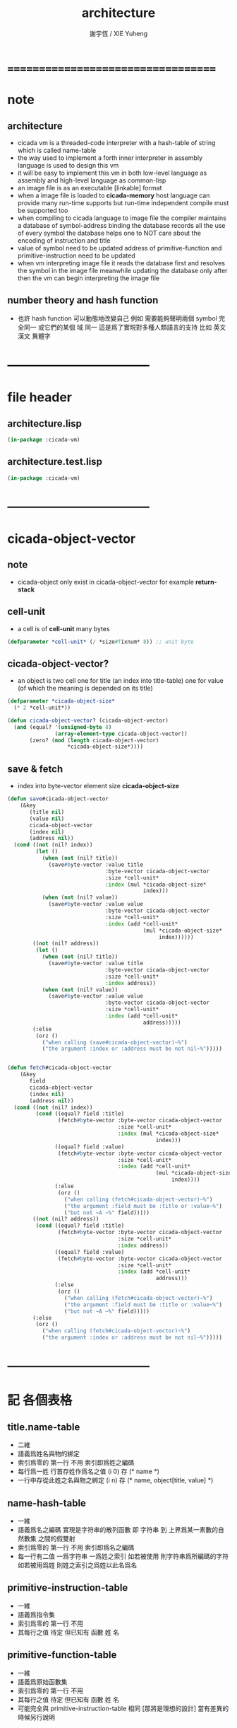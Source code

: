 #+TITLE:  architecture
#+AUTHOR: 謝宇恆 / XIE Yuheng
#+EMAIL:  xyheme@gmail.com

* ===================================
* note
** architecture
   * cicada vm is
     a threaded-code interpreter
     with a hash-table of string which is called name-table
   * the way used to implement
     a forth inner interpreter in assembly language
     is used to design this vm
   * it will be easy to implement this vm in both
     low-level language as assembly
     and high-level language as common-lisp
   * an image file is as an executable [linkable] format
   * when a image file is loaded to *cicada-memory*
     host language can provide many run-time supports
     but run-time independent compile must be supported too
   * when compiling to cicada language to image file
     the compiler maintains a database of symbol-address binding
     the database records all the use of every symbol
     the database helps one to
     NOT care about the encoding of instruction and title
   * value of symbol
     need to be updated
     address of primitive-function and primitive-instruction
     need to be updated
   * when vm interpreting image file
     it reads the database first
     and resolves the symbol in the image file
     meanwhile updating the database
     only after then
     the vm can begin interpreting the image file
** number theory and hash function
   * 也許 hash function 可以動態地改變自己
     例如
     需要能夠聲明兩個 symbol 完全同一
     或它們的某個 域 同一
     這是爲了實現對多種人類語言的支持
     比如 英文 漢文 異體字
* -----------------------------------
* file header
** architecture.lisp
   #+begin_src lisp :tangle architecture.lisp
   (in-package :cicada-vm)
   #+end_src
** architecture.test.lisp
   #+begin_src lisp :tangle architecture.test.lisp
   (in-package :cicada-vm)
   #+end_src
* -----------------------------------
* cicada-object-vector
** note
   * cicada-object only exist in cicada-object-vector
     for example *return-stack*
** cell-unit
   * a cell is of *cell-unit* many bytes
   #+begin_src lisp :tangle architecture.lisp
   (defparameter *cell-unit* (/ *size#fixnum* 8)) ;; unit byte
   #+end_src
** cicada-object-vector?
   * an object is two cell
     one for title (an index into title-table)
     one for value (of which the meaning is depended on its title)
   #+begin_src lisp :tangle architecture.lisp
   (defparameter *cicada-object-size*
     (* 2 *cell-unit*))

   (defun cicada-object-vector? (cicada-object-vector)
     (and (equal? '(unsigned-byte 8)
                  (array-element-type cicada-object-vector))
          (zero? (mod (length cicada-object-vector)
                      ,*cicada-object-size*))))
   #+end_src
** save & fetch
   * index
     into byte-vector
     element size *cicada-object-size*
   #+begin_src lisp :tangle architecture.lisp
   (defun save#cicada-object-vector
       (&key
          (title nil)
          (value nil)
          cicada-object-vector
          (index nil)
          (address nil))
     (cond ((not (nil? index))
            (let ()
              (when (not (nil? title))
                (save#byte-vector :value title
                                  :byte-vector cicada-object-vector
                                  :size *cell-unit*
                                  :index (mul *cicada-object-size*
                                              index)))
              (when (not (nil? value))
                (save#byte-vector :value value
                                  :byte-vector cicada-object-vector
                                  :size *cell-unit*
                                  :index (add *cell-unit*
                                              (mul *cicada-object-size*
                                                   index))))))
           ((not (nil? address))
            (let ()
              (when (not (nil? title))
                (save#byte-vector :value title
                                  :byte-vector cicada-object-vector
                                  :size *cell-unit*
                                  :index address))
              (when (not (nil? value))
                (save#byte-vector :value value
                                  :byte-vector cicada-object-vector
                                  :size *cell-unit*
                                  :index (add *cell-unit*
                                              address)))))
           (:else
            (orz ()
              ("when calling (save#cicada-object-vector)~%")
              ("the argument :index or :address must be not nil~%")))))


   (defun fetch#cicada-object-vector
       (&key
          field
          cicada-object-vector
          (index nil)
          (address nil))
     (cond ((not (nil? index))
            (cond ((equal? field :title)
                   (fetch#byte-vector :byte-vector cicada-object-vector
                                      :size *cell-unit*
                                      :index (mul *cicada-object-size*
                                                  index)))
                  ((equal? field :value)
                   (fetch#byte-vector :byte-vector cicada-object-vector
                                      :size *cell-unit*
                                      :index (add *cell-unit*
                                                  (mul *cicada-object-size*
                                                       index))))
                  (:else
                   (orz ()
                     ("when calling (fetch#cicada-object-vector)~%")
                     ("the argument :field must be :title or :value~%")
                     ("but not ~A ~%" field)))))
           ((not (nil? address))
            (cond ((equal? field :title)
                   (fetch#byte-vector :byte-vector cicada-object-vector
                                      :size *cell-unit*
                                      :index address))
                  ((equal? field :value)
                   (fetch#byte-vector :byte-vector cicada-object-vector
                                      :size *cell-unit*
                                      :index (add *cell-unit*
                                                  address)))
                  (:else
                   (orz ()
                     ("when calling (fetch#cicada-object-vector)~%")
                     ("the argument :field must be :title or :value~%")
                     ("but not ~A ~%" field)))))
           (:else
            (orz ()
              ("when calling (fetch#cicada-object-vector)~%")
              ("the argument :index or :address must be not nil~%")))))
   #+end_src
* -----------------------------------
* 記 各個表格
** title.name-table
   * 二維
   * 語義爲姓名與物的綁定
   * 索引爲零的 第一行 不用
     索引即爲姓之編碼
   * 每行爲一姓 行首存姓作爲名之值
     (i 0) 存 (* name *)
   * 一行中存從此姓之名與物之綁定
     (i n) 存 (* name, object[title, value] *)
** name-hash-table
   * 一維
   * 語義爲名之編碼
     實現是字符串的散列函數
     即 字符串 到 上界爲某一素數的自然數集
     之間的假雙射
   * 索引爲零的 第一行 不用
     索引即爲名之編碼
   * 每一行有二值
     一爲字符串 一爲姓之索引
     如若被使用 則字符串爲所編碼的字符
     如若被用爲姓 則姓之索引之爲姓以此名爲名
** primitive-instruction-table
   * 一維
   * 語義爲指令集
   * 索引爲零的 第一行 不用
   * 其每行之值 待定
     但已知有 函數 姓 名
** primitive-function-table
   * 一維
   * 語義爲原始函數集
   * 索引爲零的 第一行 不用
   * 其每行之值 待定
     但已知有 函數 姓 名
   * 可能完全與 primitive-instruction-table 相同
     [那將是理想的設計]
     當有差異的時候另行說明
* title.name-table
** note
   * every object have a title
     title is the way I used to manage nameing of things
     a title could be viewed as
     a type
     a module
     a structure
   * a title is a index into title.name-table
     the index is used as the encoding of that title
     there is only one title.name-table
     so the encoding works will
   * the interface is as
     * <title
       <name
       <object
       (be)
       <field
       <update?
     * <title
       <name
       (ask)
       <object
       <find?
** allocation
   * (be) and (ask) will be served as
     (save#title.name-table) and (fetch#title.name-table)
   #+begin_src lisp :tangle architecture.lisp
   (defparameter *size#title.name-table* 1000)

   (defparameter *size#entry#title.name-table* 100)

   ;; the first entry of *title.name-table* reserved
   ;; for *name-hash-table*
   ;; to test if a name in *name-hash-table*
   ;; is used as title or not
   (defparameter *pointer#title.name-table* 1)

   (defparameter *title.name-table*
     ;; should be a byte-vector in assembly version
     (make-array
      `(,*size#title.name-table* ,*size#entry#title.name-table*)
      ;; note that
      ;; this table's element can be of any type
      ;; but actually
      ;; (i 0) must be an name[index] to name-hash-table
      ;; (i n) must be a vector of
      ;; #( name[index] title[index] value )
      :initial-element 0))
   #+end_src
** map[#entry]
   #+begin_src lisp :tangle architecture.lisp
   (defun map#title.name-table
       (&key
          function
          (title 1)
          (base-list '()))
     (cond ((not (< title *pointer#title.name-table*))
            base-list)
           (:else
            (cons (funcall function :title title)
                  (map#title.name-table :function function
                                        :title (add1 title)
                                        :base-list base-list)))))

   (defun map#entry#title.name-table
       (&key
          title
          function
          (field 1)
          (base-list '()))
     (let ((content-of-field
            (fetch#array :array *title.name-table*
                         :index-vector `#(,title ,field))))
       (cond ((not (vector? content-of-field))
              base-list)
             (:else
              (cons (funcall function
                      :name (fetch#vector
                             :vector content-of-field
                             :index 0)
                      :title#object (fetch#vector
                                     :vector content-of-field
                                     :index 1)
                      :value#object (fetch#vector
                                     :vector content-of-field
                                     :index 2))
                    (map#entry#title.name-table :title title
                                                :function function
                                                :field (add1 field)
                                                :base-list base-list))))))
   #+end_src
** print
   #+begin_src lisp :tangle architecture.lisp
   ;; can NOT return a string when :to == nil

   (defun print#title.name-table
       (&key
          (to *standard-output*))
     (cat (:to to
               :postfix (cat () ("~%")))
       ("* title.name-table")
       ("  |------------+--------|")
       ("  | size       | ~6D |" *size#title.name-table*)
       ("  | size#entry | ~6D |" *size#entry#title.name-table*)
       ("  | title      | ~6D |" (sub1 *pointer#title.name-table*))
       ("  |------------+--------|"))
     (map#title.name-table
      :function
      (lambda (&key
                 title)
        (cat (:to to
                  :postfix (cat () ("~%")))
          ("  * ~A" (title->string title)))
        (map#entry#title.name-table
         :title title
         :function
         (lambda (&key
                    name
                    title#object
                    value#object)
           (cat (:to to
                     :postfix (cat () ("~%")))
             ("    * ~A" (name->string name))
             ("      ~A ~A" (title->string title#object) value#object)))))))

   ;; (be :title (string->title "k1")
   ;;     :name (string->name "took1")
   ;;     :title#object (string->title "my1")
   ;;     :value#object 666)
   ;; (be :title (string->title "k1")
   ;;     :name (string->name "took2")
   ;;     :title#object (string->title "my2")
   ;;     :value#object 666)
   ;; (print#title.name-table)
   #+end_src
** be (as save)
   #+begin_src lisp :tangle architecture.lisp
   (defin be
     .field ;; index
     .update?)
   (defun be
       (&key
          title
          name
          title#object
          value#object)
     (cond
       ((not (title? title))
        (error "the argument :title of (be) must be a title"))
       ((not (name? name))
        (error "the argument :name of (be) must be a name"))
       ((not (title? title#object))
        (error "the argument :title#object of (be) must be a title"))
       (:else
        (help#be
         :title title
         :name name
         :title#object title#object
         :value#object value#object))))


   (defun help#be
       (&key
          title
          name
          title#object
          value#object
          (field 1))
     (let ((content-of-field
            (fetch#array
             :array *title.name-table*
             :index-vector `#(,title ,field))))
       (cond
         ;; create new
         ((zero? content-of-field)
          (save#array
           :value (vector name
                          title#object
                          value#object)
           :array *title.name-table*
           :index-vector `#(,title ,field))
          (values field
                  nil))
         ;; update
         ((equal? name
                  (fetch#vector
                   :vector content-of-field
                   :index 0))
          (save#array
           :value (vector name
                          title#object
                          value#object)
           :array *title.name-table*
           :index-vector `#(,title ,field))
          (values field
                  :updated!!!))
         ;; next
         ((< field *size#entry#title.name-table*)
          (help#be :title title
                   :name name
                   :title#object title#object
                   :value#object value#object
                   :field (add1 field)))
         ;; filled
         (:else
          (error "the names under this title is too filled (be) can not do")))))
   #+end_src
** ask (as fetch)
   #+begin_src lisp :tangle architecture.lisp
   (defin ask
     .title
     .value
     .found?)
   (defun ask
       (&key
          title
          name)
     (cond ((not (title? title))
            (error "the argument :title of (ask) must be a title"))
           ((not (name? name))
            (error "the argument :name of (ask) must be a name"))
           (:else
            (help#ask :title title
                      :name name))))

   (defun help#ask
       (&key
          title
          name
          (field 1))
     (let ((content-of-field
            (fetch#array :array *title.name-table*
                         :index-vector `#(,title ,field))))
       (cond
         ;; not found
         ((zero? content-of-field)
          (values 0
                  0
                  nil))
         ;; found
         ((equal? name
                  (fetch#vector :vector content-of-field
                                :index 0))
          (let ((vector#name-title-value
                 (fetch#array :array *title.name-table*
                              :index-vector `#(,title ,field))))
            (values (fetch#vector :vector vector#name-title-value
                                  :index 1)
                    (fetch#vector :vector vector#name-title-value
                                  :index 2)
                    :found!!!)))
         ;; next
         ((< field *size#entry#title.name-table*)
          (help#ask :title title
                    :name name
                    :field (add1 field)))
         ;; filled
         (:else
          (orz ()
            ("can not ask for the object under the name as you wish~%")
            ("and the names under this title is too filled"))))))
   #+end_src
** test
   #+begin_src lisp :tangle architecture.test.lisp
   (deftest be--and--ask
       (architecture)
     (ensure
         (list (be :title (string->title "kkk")
                   :name (string->name "took")
                   :title#object (string->title "my")
                   :value#object 666)
               (with (be :title (string->title "kkk")
                         :name (string->name "took")
                         :title#object (string->title "my")
                         :value#object 666)
                 (list .field .update?))
               (with (ask :title (string->title "kkk")
                          :name (string->name "took"))
                     (list .title .value .found?)))
         ==>
         `(1

           (1
            :UPDATED!!!)

           (,(string->title "my")
             666
             :FOUND!!!)

           )))
    #+end_src
* title
** title?
   * index-within-title.name-table?
   #+begin_src lisp :tangle architecture.lisp
   (defun title? (index)
     (and (natural-number? index)
          (< index *size#title.name-table*)))
   #+end_src
** string->title
   #+begin_src lisp :tangle architecture.lisp
   (defun string->title (string)
     (let* ((name (string->name string))
            (index-for-title
             (fetch#name-hash-table :field :index-for-title
                                    :name name)))
       (cond
         ;; find-old
         ((not (zero? index-for-title))
          index-for-title)

         ;; create-new
         ((< *pointer#title.name-table*
             ,*size#title.name-table*)
          ;; now
          ;; *pointer#title.name-table* is pointing to
          ;; the next free to use index
          ;; in the *title.name-table*

          ;; save title[index] to :field :index-for-title of name-hash-table
          (save#name-hash-table :value *pointer#title.name-table*
                                :field :index-for-title
                                :name name)

          ;; save name[index] to *title.name-table*
          (save#array :value name
                      :array *title.name-table*
                      :index-vector (vector *pointer#title.name-table* 0))

          ;; to update *pointer#title.name-table*
          ;; is to allocate a new index in the *title.name-table*
          (add1! *pointer#title.name-table*)

          ;; return value
          (sub1 *pointer#title.name-table*))

         (:else
          (orz ()
            ("title.name-table is filled~%")
            ("(string->title) can not make new title~%"))))))
   #+end_src
** title->name
   #+begin_src lisp :tangle architecture.lisp
   (defun title->name (title)
     (if (not (title? title))
         (error "the argument of (title->name) must be a title")
         (fetch#array
          :array *title.name-table*
          :index-vector
          (vector title 0))))
   #+end_src
** title->string
   #+begin_src lisp :tangle architecture.lisp
   (defun title->string (title)
     (if (not (title? title))
         (error "the argument of (title->string) must be a title")
         (name->string (title->name title))))
   #+end_src
** print
   #+begin_src lisp :tangle architecture.lisp
   (defun print#title (title &key (to t))
     (if (not (title? title))
         (error "the argument of (print#title) must be a title")
         (print#name (title->name title)
                     :to to)))
   #+end_src
** test
   #+begin_src lisp :tangle architecture.test.lisp
   (deftest print#title
       (architecture)
     (ensure
         (print#title (string->title "kkk")
                      :to nil)
         ==>
         "kkk"))
   #+end_src
* -----------------------------------
* name-hash-table
** note
   * not name value binding in name-hash-table
     name-hash-table is used to
     1. provide the name datatype
     2. implement title.name-table
   * binding will be done in title.name-table
     an object [value with title]
     will be bound to a title name pair
** allocation
   #+begin_src lisp :tangle architecture.lisp
   ;; must be a prime number

   ;; 1000003  ;; about 976 k
   ;; 1000033
   ;; 1000333
   ;; 100003   ;; about 97 k
   ;; 100333
   ;; 997
   ;; 499
   ;; 230      ;; for a special test

   (defparameter *size#name-hash-table* 100333)

   (defparameter *name-hash-table#name-counter* 0)

   (defparameter *name-hash-table#string*
     (make#vector
      :length *size#name-hash-table*
      :initial-element 0))

   (defparameter *name-hash-table#index-for-title*
     (make#vector
      :length *size#name-hash-table*
      :element-type `(integer 0 ,*size#title.name-table*)
      :initial-element 0))


   (defun fetch#name-hash-table
       (&key
          name
          field)
     (cond ((equal? field :string)
            (fetch#vector
             :vector *name-hash-table#string*
             :index name))
           ((equal? field :index-for-title)
            (fetch#vector
             :vector *name-hash-table#index-for-title*
             :index name))
           (:else
            (orz ()
              ("the argument :field of (fetch#name-hash-table)~%")
              ("must be a valid field of the name-hash-table~%")
              ("but ~A is not~%" field)))))

   (defun save#name-hash-table
       (&key
          value
          name
          field)
     (cond ((equal? field :string)
            (save#vector
             :value value
             :vector *name-hash-table#string*
             :index name))
           ((equal? field :index-for-title)
            (save#vector
             :value value
             :vector *name-hash-table#index-for-title*
             :index name))
           (:else
            (orz ()
              ("the argument :field of (save#name-hash-table)~%")
              ("must be a valid field of the name-hash-table~%")
              ("but ~A is not~%" field)))))

   ;; to reverse index 0
   ;; the first entry of *name-hash-table* is reserved
   ;; for *title.name-table*
   ;; to test if a title name pair in *title.name-table*
   ;; is bound to any object or not
   (save#name-hash-table :value ""
                         :field :string
                         :name 0)
   #+end_src
** map
   #+begin_src lisp :tangle architecture.lisp
   (defun map#name-hash-table
       (&key
          function
          (name 1)
          (base-list '()))
     (cond ((not (< name *size#name-hash-table*))
            base-list)
           ((not (name-hash-table-index#used? name))
            (map#name-hash-table :function function
                                 :name (add1 name)
                                 :base-list base-list))
           (:else
            (cons (funcall function :name name)
                  (map#name-hash-table :function function
                                       :name (add1 name)
                                       :base-list base-list)))))

   ;; (map#name-hash-table
   ;;  :function
   ;;  (lambda (&key name)
   ;;    (name->string name)))
   #+end_src
** print
   #+begin_src lisp :tangle architecture.lisp
   ;; can NOT return a string when :to == nil

   (defun print#name-hash-table
       (&key
          (to *standard-output*))
     (cat (:to to
               :postfix (cat () ("~%")))
       ("* name-hash-table")
       ("  |-----------+--------|")
       ("  | size      | ~6D |" *size#name-hash-table*)
       ("  | name      | ~6D |" *name-hash-table#name-counter*)
       ("  | collision | ~6D |" (length *name-hash-table#collision-record*))
       ("  |-----------+--------|"))
     (map#name-hash-table
      :function
      (lambda (&key name)
        (cat (:to to)
          ("  * ~A " (name->string name)))
        (cond
          ((name-hash-table-index#as-title? name)
           (cat (:to to)
             (" [as title] "))))
        (let ((collision-record-entry
               (find#record :index name
                            ,*name-hash-table#collision-record*)))
          (cond ((not (nil? collision-record-entry))
                 (destructuring-bind
                       (&key collision-level
                             string
                             index)
                     collision-record-entry
                   (cat (:to to)
                     (" [collision-level: ~A]" collision-level))))))
        (cat (:to to) ("~%")))))
   #+end_src
* name
** name?
   * index-within-name-hash-table?
   #+begin_src lisp :tangle architecture.lisp
   (defun name? (index)
     (and (natural-number? index)
          (< index *size#name-hash-table*)))
   #+end_src
** string->natural-number
   #+begin_src lisp :tangle architecture.lisp
   (defparameter *max-carry-position* 22)

   (defun string->natural-number (string
                                  &key
                                    (counter 0)
                                    (sum 0))
     (if (string#empty? string)
         sum
         (multiple-value-bind
               (head#char
                tail#char
                string)
             (string->head#char string)
           (string->natural-number
            tail#char
            :counter (if (< counter *max-carry-position*)
                         (add1 counter)
                         0)
            :sum (+ sum
                    (shift#left
                     :step counter
                     :number (char->code head#char)))))))
   #+end_src
** string->name
   #+begin_src lisp :tangle architecture.lisp
   (defun string->name (string)
     (help#string->name#find-old-or-create-new
      :string string
      :index (mod (string->natural-number string)
                  ,*size#name-hash-table*)))

   (defun help#string->name#find-old-or-create-new
       (&key
          string
          index
          (collision-level 0))
     (cond
       ;; create-new
       ((not (name-hash-table-index#used? index))
        (help#string->name#create-new
         :string string
         :index index
         :collision-level collision-level)
        index)
       ;; find-old
       ((equal? string
                (fetch#name-hash-table
                 :field :string
                 :name index))
        index)
       ;; collision
       (:else
        (help#string->name#find-old-or-create-new
         :string string
         :index (name-hash-table-index#next :index index)
         :collision-level (add1 collision-level)))
       ))

   (defun name-hash-table-index#used? (index)
     (not (zero? (fetch#name-hash-table
                  :field :string
                  :name index))))

   (defun name-hash-table-index#as-title? (index)
     (and (name-hash-table-index#used? index)
          (not (zero? (fetch#name-hash-table
                       :field :index-for-title
                       :name index)))))

   (defparameter *name-hash-table#collision-record* '())

   (defun help#string->name#create-new
       (&key
          string
          index
          collision-level)
     (add1! *name-hash-table#name-counter*)
     (if (not (zero? collision-level))
         (push (list :collision-level collision-level
                     :string string
                     :index index)
               ,*name-hash-table#collision-record*))
     (save#name-hash-table :value string
                           :field :string
                           :name index))

   (defun name-hash-table-index#next
       (&key index)
     (if (= index *size#name-hash-table*)
         0
         (add1 index)))
   #+end_src
** name->string
   #+begin_src lisp :tangle architecture.lisp
   (defun name->string (name)
     (if (not (name? name))
         (error "the argument of (name->string) must be a name")
         (cond ((not (name-hash-table-index#used? name))
                (error "this name does not have a string"))
               (:else
                (fetch#name-hash-table :field :string
                                       :name name)))))
   #+end_src
** print
   #+begin_src lisp :tangle architecture.lisp
   (defun print#name (name
                      &key (to t))
     (format to (name->string name)))
   #+end_src
** test
   #+begin_src lisp :tangle architecture.test.lisp
   (deftest string->natural-number
       (architecture)
     (ensure
         (list (string->natural-number "")
               (string->natural-number "@")
               (string->natural-number "@@@"))
         ==>
         (list 0
               64
               448)))

   (deftest name->string
       (architecture)
     (ensure
         (name->string (string->name "kkk took my baby away!"))
         ==>
         "kkk took my baby away!"))

   (deftest print#name
       (architecture)
     (ensure
         (print#name (string->name "kkk took my baby away!")
                     :to nil)
         ==>
         "kkk took my baby away!"))
   #+end_src
* -----------------------------------
* cicada-image
** 記
   * cicada-image 的目的是把 對 cicada-memory 的配置 外化
   * ".cicada-image" 和 ".cicada-section"
     都被實現爲路徑 而非文件
     即 文件系統 的實現 被外包給了虛擬機
     [之後可能需要改變這個特性]
   * 其實
     我想要設計的接口是
     每當一個路徑具有類型後綴時
     這個路徑就被視爲一個文件
     其作爲路徑內的文件或子路徑就被視爲
     其作爲文件的數據域
     這樣就能夠以靈活的方式定義新的文件類型
   * 我把 各個 cicada-image 都保存在 "cicada:image;" 這個路徑下
** allocation
   #+begin_src lisp :tangle architecture.lisp
   (setf (logical-pathname-translations "cicada")
         `(("**;*.*" "home:cicada;**;*.*")))
   #+end_src
** config
   * create sub-directories and ".cicada-section-meta" files
   #+begin_src lisp :tangle architecture.lisp
   (defun config#cicada-image (configuration-list)
     (help ((defun config-section (configuration)
              (let* ((image-name
                      (find#key :image-name configuration))
                     (section-name
                      (find#key :section-name configuration))
                     (section-meta
                      (find#key :section-meta configuration))
                     (section-init?
                      (find#key :init? section-meta))
                     (stream-cicada-section
                      (when (equal 'true section-init?)
                        (open (cat ()
                                ("cicada:")
                                ("image;")
                                ("~A.cicada-image;" image-name)
                                ("~A.cicada-section;" section-name)
                                ("data"))
                              :direction :output
                              :if-exists :supersede)))
                     (stream-meta
                      (open (cat ()
                              ("cicada:")
                              ("image;")
                              ("~A.cicada-image;" image-name)
                              ("~A.cicada-section;" section-name)
                              ("meta"))
                            :direction :output
                            :if-exists :supersede)))
                (cat (:to stream-meta) ("~W" section-meta))
                (when (equal 'true section-init?)
                  (close stream-cicada-section))
                (close stream-meta))))
       (mapcar (function config-section)
               configuration-list)))

   (config#cicada-image
    `((:image-name "test"
                   :section-name "test"
                   :section-meta (:init?
                                  true
                                  :size 666))
      (:image-name "test"
                   :section-name "vector-function-heap"
                   :section-meta (:init?
                                  false
                                  :size ,(mul 6 1024)))))
   #+end_src
* cicada-memory
** 記
   * cicada-memory 是一整塊線性的內存
     它被劃分爲各個 section
     每個 section 有自己的 offset
     所有的地址都是相對於 section 而言的
     也就是說
     每個地址有姓
     這個姓代表了它所屬的 section
     沒有無姓的地址
** note
   * every data section is denoted by a offset
     offset will be setted when loading
** allocation
   #+begin_src lisp :tangle architecture.lisp
   (defparameter *size#cicada-memory* (mul 1024 1024))

   (defparameter *current-free-address#cicada-memory* 0)

   (defparameter *cicada-memory*
     (make#vector :length (mul *size#cicada-memory* *cicada-object-size*)
                  :element-type '(unsigned-byte 8)
                  :initial-element 0))
   #+end_src
* cicada-section
** 記
   * 多個 image 中的 section 可以被加載到同一個 cicada-memory 中
     只要 section 不重名即可
   * 加載的過程中
     每個 section 會被作爲一個姓 被添加到姓名表中
     其下的名有
     1) offset
        用來記錄這個 section 在 cicada-memory 中的位置
     2) size
        用來記錄這個 section 的大小
     3) current-free-address
        用來記錄這個 section 的使用情況
   * 同時 vm 中也設置了一些變量和函數
     來查詢對 cicada-memory 的使用情況
     比如 *data-section-record#cicada-memory* 這個全局變量
   * 對 cicada-section 的 fetch & save 提供了一致的接口
** create
   * the offset of a section is a variables under title
   #+begin_src lisp :tangle architecture.lisp
   (defparameter *data-section-record#cicada-memory*
     `("data-section-record"))
   ;; `((:section-offset 0
   ;;    :section-name "vector-function-heap"
   ;;    :image-name "><"
   ;;    :section-meta (:size ,(mul 6 1024)))
   ;;   ...)

   (defun create#cicada-section
       (&key
          image-name
          section-name)
     (let* ((section-meta
             (let* ((meta-stream
                     (open (cat ()
                             ("cicada:")
                             ("image;")
                             ("~A.cicada-image;" image-name)
                             ("~A.cicada-section;" section-name)
                             ("meta"))
                           :direction :input))
                    (section-meta (read meta-stream)))
               (close meta-stream)
               (values section-meta)))
            (section-size  (find#key :size  section-meta))
            (section-init? (find#key :init? section-meta))
            (section-offset *current-free-address#cicada-memory*)
            (end-address
             (cond ((equal? 'false section-init?)
                    0)
                   ((equal? 'true section-init?)
                    (file->byte-vector!
                     :filename (cat ()
                                 ("cicada:")
                                 ("image;")
                                 ("~A.cicada-image;" image-name)
                                 ("~A.cicada-section;" section-name)
                                 ("data"))
                     :byte-vector *cicada-memory*
                     :start section-offset)))))
       (set! *current-free-address#cicada-memory*
           (add *current-free-address#cicada-memory*
                section-size))
       (set-end-cdr! *data-section-record#cicada-memory*
           (list
            (list :section-offset section-offset
                  :section-name   section-name
                  :image-name     image-name
                  :section-meta   section-meta)))
       (be :title (string->title section-name)
           :name  (string->name "offset")
           :title#object (string->title "fixnum")
           :value#object section-offset)
       (be :title (string->title section-name)
           :name  (string->name "size")
           :title#object (string->title "fixnum")
           :value#object section-size)
       (be :title (string->title section-name)
           :name  (string->name "current-free-address")
           :title#object (string->title "fixnum")
           :value#object (sub end-address section-offset))
       (values :create#cicada-section--ok)))
   #+end_src
** cicada-section-name->[meta|offset]
   #+begin_src lisp :tangle architecture.lisp
   (defun cicada-section-name->meta (section-name)
     (find#key :section-meta
               (find#record :section-name section-name
                            ,*data-section-record#cicada-memory*)))

   (defun cicada-section-name->offset (section-name)
     (find#key :section-offset
               (find#record :section-name section-name
                            ,*data-section-record#cicada-memory*)))
   #+end_src
** load
   * load to cicada-section
   #+begin_src lisp :tangle architecture.lisp
   (defun load#cicada-section
       (&key
          section-name
          from
          (file nil)
          (file-list nil))
     (cond ((and (not (nil? file))
                 (not (nil? file-list)))
            (orz ()
              ("when calling (load#cicada-section)~%")
              ("you can not use both of the arguments :file and :file-list~%")))
           ((not (nil? file))
            (let* ((section-offset
                    (with (ask :title (string->title section-name)
                               :name  (string->name "offset"))
                      .value))
                   (end-address
                    (file->byte-vector!
                     :filename (cat ()
                                 (from)
                                 (file))
                     :byte-vector *cicada-memory*
                     :start section-offset))
                   (old-current-free-address
                    (ask :title (string->title section-name)
                         :name  (string->name "current-free-address"))))
              (be :title (string->title section-name)
                  :name  (string->name "current-free-address")
                  :title#object (string->title "fixnum")
                  :value#object (add old-current-free-address
                                     (sub end-address section-offset)))))
           ((not (nil? file-list))
            (mapcar (lambda (file)
                      (load#cicada-section
                       :section-name section-name
                       :from from
                       :file file))
                    file-list))
           (:else
            (orz ()
              ("when calling (load#cicada-section)~%")
              ("one of the arguments :file or :file-list must be not nil~%")))))
   #+end_src
** fetch-byte & save-byte
   * the argument :section-offset is used as an optimization
   #+begin_src lisp :tangle architecture.lisp
   (defun fetch-byte#cicada-section
       (&key
          (section-offset nil)
          (section-name nil)
          address)
     (cond ((not (nil? section-offset))
            (fetch#byte-vector
             :byte-vector *cicada-memory*
             :size 1
             :index (add address
                         section-offset)))

           ((not (nil? section-name))
            (fetch#byte-vector
             :byte-vector *cicada-memory*
             :size 1
             :index (add address
                         (cicada-section-name->offset
                          section-name))))

           (:else
            (orz ()
              ("when calling (fetch-byte#cicada-section)~%")
              ("one of is argument :section-offset or :section-name must NOT be nil~%")))))



   (defun save-byte#cicada-section
       (&key
          (section-offset nil)
          (section-name nil)
          address
          byte)
     (cond ((not (nil? section-offset))
            (save#byte-vector
             :value byte
             :byte-vector *cicada-memory*
             :size 1
             :index (add address
                         section-offset)))

           ((not (nil? section-name))
            (save#byte-vector
             :value byte
             :byte-vector *cicada-memory*
             :size 1
             :index (add address
                         (cicada-section-name->offset
                          section-name))))

           (:else
            (orz ()
              ("when calling (save-byte#cicada-section)~%")
              ("one of is argument :section-offset or :section-name must NOT be nil~%")))))
   #+end_src
** fetch & save
   #+begin_src lisp :tangle architecture.lisp
   (defin fetch#cicada-section
     .title .value)
   (defun fetch#cicada-section
       (&key
          (section-offset nil)
          (section-name nil)
          address)
     (cond ((not (nil? section-offset))
            (values (fetch#byte-vector
                     :byte-vector *cicada-memory*
                     :size *cell-unit*
                     :index (add address
                                 section-offset))
                    (fetch#byte-vector
                     :byte-vector *cicada-memory*
                     :size *cell-unit*
                     :index (add *cell-unit*
                                 address
                                 section-offset))))

           ((not (nil? section-name))
            (values (fetch#byte-vector
                     :byte-vector *cicada-memory*
                     :size *cell-unit*
                     :index (add address
                                 (cicada-section-name->offset
                                  section-name)))
                    (fetch#byte-vector
                     :byte-vector *cicada-memory*
                     :size *cell-unit*
                     :index (add *cell-unit*
                                 address
                                 (cicada-section-name->offset
                                  section-name)))))

           (:else
            (orz ()
              ("when calling (fetch#cicada-section)~%")
              ("one of is argument :section-offset or :section-name must NOT be nil~%")))))



   (defun save#cicada-section
       (&key
          (section-offset nil)
          (section-name nil)
          address
          title
          value)
     (cond ((not (nil? section-offset))
            (save#byte-vector
             :value title
             :byte-vector *cicada-memory*
             :size *cell-unit*
             :index (add address
                         section-offset))
            (save#byte-vector
             :value value
             :byte-vector *cicada-memory*
             :size *cell-unit*
             :index (add *cell-unit*
                         address
                         section-offset)))

           ((not (nil? section-name))
            (save#byte-vector
             :value title
             :byte-vector *cicada-memory*
             :size *cell-unit*
             :index (add address
                         (cicada-section-name->offset
                          section-name)))
            (save#byte-vector
             :value value
             :byte-vector *cicada-memory*
             :size *cell-unit*
             :index (add *cell-unit*
                         address
                         (cicada-section-name->offset
                          section-name))))

           (:else
            (orz ()
              ("when calling (save#cicada-section)~%")
              ("one of is argument :section-offset or :section-name must NOT be nil~%")))))
   #+end_src
* -----------------------------------
* return-stack
** note
   * return-stack is a stack of pointers
     a pointer points into a (one type of) function-body
   * the pointer on the top of return-stack
     always points into next instruction
   * it is the vary callers
     that are moving the pointer
     which on the top of return-stack
     to the next instruction in a function-body
   * it is the vary callers
     that are pushing or popping the return-stack
   * primitive-function
     1. at the begin
        the caller will move
        the pointer on the top of return-stack
        to the next instruction in a function-body
     2. during
     3. at the end
        the celler will try to return to next instruction
   * vector-function
     1. at the begin
        the caller will move
        the pointer on the top of return-stack
        to the next instruction in a function-body
     2. during
        push a new pointer to the return-stack
     3. at the end
        the celler will try to return to next instruction
   * I will let all this things be done by the instructions
     the machine knows nothing about how to do
     it calls instructions and let instruction do
     the machine only knows next next next
   * an instruction is an object with its title (of course)
   * the things that saved into the return-stack
     are will titled pointer objects (of course)
     a pointer into a function-body
     shoud contain the function-body and an index
   * vector-function 這個 title 下
     有能夠造
     具有 vector-function-body-pointer 這個 title
     的數據
     的函數
     而 vector-function-body-pointer 這個 title 下
     有處理這個數據類型
     的函數
** allocation
   * the following functions
     should be used like assembly macro
   #+begin_src lisp :tangle architecture.lisp
   (defparameter *size#return-stack* 1024)

   (defparameter *return-stack*
     (make#vector :length (mul *cicada-object-size* *size#return-stack*)
                  :element-type '(unsigned-byte 8)
                  :initial-element 0))

   ;; pointer is an index into *return-stack*
   ;; one step of push pop is *cicada-object-size*
   (defparameter *pointer#return-stack* 0)
   #+end_src
** push & pop & tos
   #+begin_src lisp :tangle architecture.lisp
   (defun push#return-stack
       (&key
          title
          value)
     (cond
       ;; type check
       ((not (title? title))
        (error "the argument :title of (push#return-stack) must a title"))
       ;; filled
       ((not (< (mul *pointer#return-stack*
                     ,*cicada-object-size*)
                ,*size#return-stack*))
        (error "can not push anymore *return-stack* is filled"))
       ;; side-effect
       ;; *pointer#return-stack* is always
       ;; a free to use index into cicada-object-vector
       (:else (save#cicada-object-vector
               :title title
               :value value
               :cicada-object-vector *return-stack*
               :index *pointer#return-stack*)
              (add1! *pointer#return-stack*)
              ;; return current-pointer
              ,*pointer#return-stack*)))

   (defin pop#return-stack
     .title
     .value
     .current-pointer)
   (defun pop#return-stack ()
     (cond
       ((zero? *pointer#return-stack*)
        (orz ()
          ("when calling (pop#return-stack)~%")
          ("the *return-stack* must NOT be empty")))
       (:else
        (sub1! *pointer#return-stack*)
        (values (fetch#cicada-object-vector
                 :field :title
                 :cicada-object-vector *return-stack*
                 :index *pointer#return-stack*)
                (fetch#cicada-object-vector
                 :field :value
                 :cicada-object-vector *return-stack*
                 :index *pointer#return-stack*)
                ,*pointer#return-stack*))))

   ;; TOS denotes top of stack
   (defin tos#return-stack
     .title
     .value
     .current-pointer)
   (defun tos#return-stack ()
     (cond
       ((zero? *pointer#return-stack*)
        (orz ()
          ("when calling (tos#return-stack)~%")
          ("the *return-stack* must NOT be empty")))
       (:else
        (values (fetch#cicada-object-vector
                 :field :title
                 :cicada-object-vector *return-stack*
                 :index (sub1 *pointer#return-stack*))
                (fetch#cicada-object-vector
                 :field :value
                 :cicada-object-vector *return-stack*
                 :index (sub1 *pointer#return-stack*))
                (sub1 *pointer#return-stack*)))))
   #+end_src
** empty?
   #+begin_src lisp :tangle architecture.lisp
   (defun empty?#return-stack ()
     (zero? *pointer#return-stack*))
   #+end_src
** save & fetch
   * these are interfaces to be used in common-lisp
   * note that
     the index here begin from TOS
   #+begin_src lisp :tangle architecture.lisp
   (defun fetch#return-stack
       (&key
          index
          field)
     (cond ((not (< index *pointer#return-stack*))
            (orz ()
              ("when calling (fetch#return-stack)~%")
              ("the argument :index must be < then *pointer#return-stack*~%")
              ("but here: ~%")
              ("index = ~A ~%" index)
              ("*pointer#return-stack* = ~A ~%" *pointer#return-stack*)))
           ((equal? field :title)
            (fetch#cicada-object-vector
             :field :title
             :cicada-object-vector *return-stack*
             :index (sub (sub1 *pointer#return-stack*)
                         index)))
           ((equal? field :value)
            (fetch#cicada-object-vector
             :field :value
             :cicada-object-vector *return-stack*
             :index (sub (sub1 *pointer#return-stack*)
                         index)))
           (:else
            (orz ()
              ("when calling (fetch#return-stack)~%")
              ("the argument :field must be :title or :value~%")
              ("but not ~A ~%" field)))))

   (defun save#return-stack
       (&key
          (title nil)
          (value nil)
          index)
     (cond ((not (< index *pointer#return-stack*))
            (orz ()
              ("when calling (save#return-stack)~%")
              ("the argument :index must be < then *pointer#return-stack*~%")
              ("but here: ~%")
              ("index = ~A ~%" index)
              ("*pointer#return-stack* = ~A ~%" *pointer#return-stack*)))
           (:else
            (save#cicada-object-vector
             :title title
             :value value
             :cicada-object-vector *return-stack*
             :index (sub (sub1 *pointer#return-stack*)
                         index)))))
   #+end_src
** test
   #+begin_src lisp :tangle architecture.test.lisp
   (deftest return-stack--push-pop-tos
       (architecture)
     (ensure
         (let* ((push1 (push#return-stack
                        :title (string->title "return-stack--push--test#1")
                        :value 147))
                (push2 (push#return-stack
                        :title (string->title "return-stack--push--test#2")
                        :value 258))
                (push3 (push#return-stack
                        :title (string->title "return-stack--push--test#3")
                        :value 369)))
           (list (sub push3 push2)
                 (sub push2 push1)
                 (with (tos#return-stack)
                   .value)
                 (with (pop#return-stack)
                   .value)

                 (with (tos#return-stack)
                   .value)
                 (with (pop#return-stack)
                   .value)

                 (with (tos#return-stack)
                   .value)
                 (with (pop#return-stack)
                   .value)))
         ==>
         (list 1
               1

               369
               369

               258
               258

               147
               147)))
   #+end_src
* argument-stack
** allocation
   * the following functions
     should be used like assembly macro
   #+begin_src lisp :tangle architecture.lisp
   (defparameter *size#argument-stack* 1024)

   (defparameter *argument-stack*
     (make#vector :length (mul *cicada-object-size* *size#argument-stack*)
                  :element-type '(unsigned-byte 8)
                  :initial-element 0))

   ;; pointer is an index into *argument-stack*
   ;; one step of push pop is *cicada-object-size*
   (defparameter *pointer#argument-stack* 0)
   #+end_src
** push & pop & tos
   #+begin_src lisp :tangle architecture.lisp
   (defun push#argument-stack
       (&key
          title
          value)
     (cond
       ;; type check
       ((not (title? title))
        (error "the argument :title of (push#argument-stack) must a title"))
       ;; filled
       ((not (< (mul *pointer#argument-stack*
                     ,*cicada-object-size*)
                ,*size#argument-stack*))
        (error "can not push anymore *argument-stack* is filled"))
       ;; side-effect
       ;; *pointer#argument-stack* is always
       ;; a free to use index into cicada-object-vector
       (:else (save#cicada-object-vector
               :title title
               :value value
               :cicada-object-vector *argument-stack*
               :index *pointer#argument-stack*)
              (add1! *pointer#argument-stack*)
              ;; argument current-pointer
              ,*pointer#argument-stack*)))

   (defin pop#argument-stack
     .title
     .value
     .current-pointer)
   (defun pop#argument-stack ()
     (cond
       ((zero? *pointer#argument-stack*)
        (orz ()
          ("when calling (pop#argument-stack)~%")
          ("the *argument-stack* must NOT be empty")))
       (:else
        (sub1! *pointer#argument-stack*)
        (values (fetch#cicada-object-vector
                 :field :title
                 :cicada-object-vector *argument-stack*
                 :index *pointer#argument-stack*)
                (fetch#cicada-object-vector
                 :field :value
                 :cicada-object-vector *argument-stack*
                 :index *pointer#argument-stack*)
                ,*pointer#argument-stack*))))

   ;; TOS denotes top of stack
   (defin tos#argument-stack
     .title
     .value
     .current-pointer)
   (defun tos#argument-stack ()
     (cond
       ((zero? *pointer#argument-stack*)
        (orz ()
          ("when calling (tos#argument-stack)~%")
          ("the *argument-stack* must NOT be empty")))
       (:else
        (values (fetch#cicada-object-vector
                 :field :title
                 :cicada-object-vector *argument-stack*
                 :index (sub1 *pointer#argument-stack*))
                (fetch#cicada-object-vector
                 :field :value
                 :cicada-object-vector *argument-stack*
                 :index (sub1 *pointer#argument-stack*))
                (sub1 *pointer#argument-stack*)))))
   #+end_src
** empty?
   #+begin_src lisp :tangle architecture.lisp
   (defun empty?#argument-stack ()
     (zero? *pointer#argument-stack*))
   #+end_src
** save & fetch
   * these are interfaces to be used in common-lisp
   * note that
     the index here begin from TOS
   #+begin_src lisp :tangle architecture.lisp
   (defun fetch#argument-stack
       (&key
          index
          field)
     (cond ((not (< index *pointer#argument-stack*))
            (orz ()
              ("when calling (fetch#argument-stack)~%")
              ("the argument :index must be < then *pointer#argument-stack*~%")
              ("but here: ~%")
              ("index = ~A ~%" index)
              ("*pointer#argument-stack* = ~A ~%" *pointer#argument-stack*)))
           ((equal? field :title)
            (fetch#cicada-object-vector
             :field :title
             :cicada-object-vector *argument-stack*
             :index (sub (sub1 *pointer#argument-stack*)
                         index)))
           ((equal? field :value)
            (fetch#cicada-object-vector
             :field :value
             :cicada-object-vector *argument-stack*
             :index (sub (sub1 *pointer#argument-stack*)
                         index)))
           (:else
            (orz ()
              ("when calling (fetch#argument-stack)~%")
              ("the argument :field must be :title or :value~%")
              ("but not ~A ~%" field)))))

   (defun save#argument-stack
       (&key
          (title nil)
          (value nil)
          index)
     (cond ((not (< index *pointer#argument-stack*))
            (orz ()
              ("when calling (save#argument-stack)~%")
              ("the argument :index must be < then *pointer#argument-stack*~%")
              ("but here: ~%")
              ("index = ~A ~%" index)
              ("*pointer#argument-stack* = ~A ~%" *pointer#argument-stack*)))
           (:else
            (save#cicada-object-vector
             :title title
             :value value
             :cicada-object-vector *argument-stack*
             :index (sub (sub1 *pointer#argument-stack*)
                         index)))))
   #+end_src
** test
   #+begin_src lisp :tangle architecture.test.lisp
   (deftest argument-stack--push-pop-tos
       (architecture)
     (ensure
         (list (push#argument-stack
                :title (string->title "argument-stack--push--test#1")
                :value 147)

               (push#argument-stack
                :title (string->title "argument-stack--push--test#2")
                :value 258)

               (push#argument-stack
                :title (string->title "argument-stack--push--test#3")
                :value 369)

               (with (tos#argument-stack)
                 .value)
               (with (pop#argument-stack)
                 .value)

               (with (tos#argument-stack)
                 .value)
               (with (pop#argument-stack)
                 .value)

               (with (tos#argument-stack)
                 .value)
               (with (pop#argument-stack)
                 .value))
         ==>
         (list 1
               2
               3

               369
               369

               258
               258

               147
               147)))
   #+end_src
* frame-stack
** allocation
   * the following functions
     should be used like assembly macro
   #+begin_src lisp :tangle architecture.lisp
   (defparameter *size#frame-stack* 1024)

   (defparameter *frame-stack*
     (make#vector :length (mul *cicada-object-size* *size#frame-stack*)
                  :element-type '(unsigned-byte 8)
                  :initial-element 0))

   ;; pointer is an index into *frame-stack*
   ;; one step of push pop is *cicada-object-size*
   (defparameter *pointer#frame-stack* 0)
   #+end_src
** push & pop & tos
   #+begin_src lisp :tangle architecture.lisp
   (defun push#frame-stack
       (&key
          title
          value)
     (cond
       ;; type check
       ((not (title? title))
        (error "the frame :title of (push#frame-stack) must a title"))
       ;; filled
       ((not (< (mul *pointer#frame-stack*
                     ,*cicada-object-size*)
                ,*size#frame-stack*))
        (error "can not push anymore *frame-stack* is filled"))
       ;; side-effect
       ;; *pointer#frame-stack* is always
       ;; a free to use index into cicada-object-vector
       (:else (save#cicada-object-vector
               :value value
               :title title
               :cicada-object-vector *frame-stack*
               :index *pointer#frame-stack*)
              (add1! *pointer#frame-stack*)
              ;; frame current-pointer
              ,*pointer#frame-stack*)))

   (defin pop#frame-stack
     .title
     .value
     .current-pointer)
   (defun pop#frame-stack ()
     (cond
       ((zero? *pointer#frame-stack*)
        (orz ()
          ("when calling (pop#frame-stack)~%")
          ("the *frame-stack* must NOT be empty")))
       (:else
        (sub1! *pointer#frame-stack*)
        (values (fetch#cicada-object-vector
                 :field :title
                 :cicada-object-vector *frame-stack*
                 :index *pointer#frame-stack*)
                (fetch#cicada-object-vector
                 :field :value
                 :cicada-object-vector *frame-stack*
                 :index *pointer#frame-stack*)
                ,*pointer#frame-stack*))))

   ;; TOS denotes top of stack
   (defin tos#frame-stack
     .title
     .value
     .current-pointer)
   (defun tos#frame-stack ()
     (cond
       ((zero? *pointer#frame-stack*)
        (orz ()
          ("when calling (tos#frame-stack)~%")
          ("the *frame-stack* must NOT be empty")))
       (:else
        (values (fetch#cicada-object-vector
                 :field :title
                 :cicada-object-vector *frame-stack*
                 :index (sub1 *pointer#frame-stack*))
                (fetch#cicada-object-vector
                 :field :value
                 :cicada-object-vector *frame-stack*
                 :index (sub1 *pointer#frame-stack*))
                (sub1 *pointer#frame-stack*)))))
   #+end_src
** empty?
   #+begin_src lisp :tangle architecture.lisp
   (defun empty?#frame-stack ()
     (zero? *pointer#frame-stack*))
   #+end_src
** save & fetch
   * these are interfaces to be used in common-lisp
   * note that
     the index here begin from TOS
   #+begin_src lisp :tangle architecture.lisp
   (defun fetch#frame-stack
       (&key
          index
          field)
     (cond ((not (< index *pointer#frame-stack*))
            (orz ()
              ("when calling (fetch#frame-stack)~%")
              ("the argument :index must be < then *pointer#frame-stack*~%")
              ("but here: ~%")
              ("index = ~A ~%" index)
              ("*pointer#frame-stack* = ~A ~%" *pointer#frame-stack*)))
           ((equal? field :title)
            (fetch#cicada-object-vector
             :field :title
             :cicada-object-vector *frame-stack*
             :index (sub (sub1 *pointer#frame-stack*)
                         index)))
           ((equal? field :value)
            (fetch#cicada-object-vector
             :field :value
             :cicada-object-vector *frame-stack*
             :index (sub (sub1 *pointer#frame-stack*)
                         index)))
           (:else
            (orz ()
              ("when calling (fetch#frame-stack)~%")
              ("the argument :field must be :title or :value~%")
              ("but not ~A ~%" field)))))

   (defun save#frame-stack
       (&key
          (title nil)
          (value nil)
          index)
     (cond ((not (< index *pointer#frame-stack*))
            (orz ()
              ("when calling (save#frame-stack)~%")
              ("the argument :index must be < then *pointer#frame-stack*~%")
              ("but here: ~%")
              ("index = ~A ~%" index)
              ("*pointer#frame-stack* = ~A ~%" *pointer#frame-stack*)))
           (:else
            (save#cicada-object-vector
             :title title
             :value value
             :cicada-object-vector *frame-stack*
             :index (sub (sub1 *pointer#frame-stack*)
                         index)))))
   #+end_src
** test
   #+begin_src lisp :tangle architecture.test.lisp
   (deftest frame-stack--push-pop-tos
       (architecture)
     (ensure
         (list (push#frame-stack
                :title (string->title "frame-stack--push--test#1")
                :value 147)

               (push#frame-stack
                :title (string->title "frame-stack--push--test#2")
                :value 258)

               (push#frame-stack
                :title (string->title "frame-stack--push--test#3")
                :value 369)

               (with (tos#frame-stack)
                 .value)
               (with (pop#frame-stack)
                 .value)

               (with (tos#frame-stack)
                 .value)
               (with (pop#frame-stack)
                 .value)

               (with (tos#frame-stack)
                 .value)
               (with (pop#frame-stack)
                 .value))
         ==>
         (list 1
               2
               3

               369
               369

               258
               258

               147
               147)))
   #+end_src
* >< instruction-return-stack
** note
   * in cicada language
     you can extend the instruction set of the vm
   * in the body of the definition of your instruction
     when you call a cicada function
     it will not use the return-stack to record the return point
     but to use instruction-return-stack
* -----------------------------------
* execute-next-instruction
  * execute-the-instruction-pointed-by-tos-of-return-stack
  #+begin_src lisp :tangle architecture.lisp
  ;; note that:
  ;; this function defines the interface of primitive-instruction

  (defun execute-next-instruction ()
    (with (tos#return-stack)
      (with (fetch#cicada-section
             :section-offset
             (with (ask :title .title
                        :name (string->name "offset"))
               .value)
             :address .value)
        (funcall (primitive-instruction->host-function
                  ;; primitive-instruction
                  .value)))))
  #+end_src
* -----------------------------------
* note data in function
** >< how about a variable of many types ?
** [ title name ]
** body (bead)
   * [ 0 size ] (unit : object)
     the 0 is for coming back from body (for debug)
   * [ title instruction ] [ title value ] maybe-more
     maybe-more
** named-local-variable
   * [ number ]
   * [ name ] [ title ]
     maybe-more
** inited-local-variable
   * [ number ]
   * [ name ] [ title value ]
     maybe-more
** unnamed-local-variable
   * [ number ]
   * [ title ]
     maybe-more
** return-object
   * [ number ]
   * [ title ]
     maybe-more
* cute-comment (@ @)
** 記
   * 下面這族函數非常有趣
     因爲 從 lisp 的角度來看
     它們所處理的數據是相當不正規的
** note
   * this version of the cute-comment
     is intend to be used in primitive-[instruction|function] definition
   * due to the restriction of common-lisp
     I have to use <::variable-name instead of <:variable-name
     and to use small-letter
** @ as macro
   #+begin_src lisp :tangle architecture.lisp
   (defmacro @ (&body body)
       `(let* ((cute-comment#list (quote ,body))
               (length (length cute-comment#list)))
          (make#vector :length length
                       :initial-contents cute-comment#list)))
   #+end_src
** predicate on symbol
   * mainly to be used in common-lisp
   #+begin_src lisp :tangle architecture.lisp
   ;; note that
   ;;   (symbol->string '<::a)
   ;;   ==>
   ;;   "A"

   (defun | symbol <a> ? | (symbol)
     (if (not (symbol? symbol))
         false
         (let ((string (symbol->string symbol)))
           (and (>= (length string) 3)
                (equal? (string->head#char string) #\<)
                (equal? (string->end#char  string) #\>)))))

   (defparameter *<-package* (find-package "<"))
   (defun | symbol <:: ? | (symbol)
     (if (not (symbol? symbol))
         false
         (equal? *<-package*
                 (symbol-package symbol))))
   #+end_src
** predicate on string
   * mainly to be used in cicada language
   #+begin_src lisp :tangle architecture.lisp
   (defun | string <a> ? | (string)
     (if (not (string? string))
         false
         (and (>= (length string) 3)
              (equal? (string->head#char string) #\<)
              (equal? (string->end#char  string) #\>))))

   (defun | string <a> -> a | (string)
     (if (not (| string <a> ? | string))
         (orz ()
           ("the argument of (| string <a> -> a |) must be a (| string <a> ? |)~%")
           ("but not ~A ~%" string))
         (subseq string 1 (sub1 (length string)))))

   (defun | string <: ? | (string)
     (if (not (string? string))
         false
         (and (> (length string) 2)
              (equal? (subseq string 0 2) "<:"))))

   (defun | string <:a -> a | (string)
     (if (not (| string <: ? | string))
         (orz ()
           ("the argument of (| string <:a -> a |) must be a (| string <: ? | string)~%")
           ("but not ~A ~%" string))
         (subseq string 2)))
   #+end_src
** cute-comment->[*]
   * in common-lisp
     a cute-comment is a list of symbol
   * the length of a cute-comment
     at least will be 2 (@ -- @) ==> #(-- @)
   * using trivial order to collect
     I leave base-list there
     to change the order when wished
   * always have to protect the cursor
     to let it does not over the cute-comment[vector]
   * the length of -- be longer then one to be acceptable
   #+begin_src lisp :tangle architecture.lisp
   (defun cute-comment->unnamed-local-variable (cute-comment)
     (let ((length (length cute-comment)))
       (help ((defun loop-collect (&key
                                     (cursor 0)
                                     (base-list '()))
                ;; (@ -- @) 特殊處理
                ;; 兩元並查
                ;; (因 雖可回頭看 但不可[不易]更改收集)
                ;; <a> <b>  則收 a 爲類型[姓]  並繼續
                ;; <a> <::  則斥 a 爲類型[姓]  並停止
                ;; <a> ***  則收 a 爲類型[姓]  並停止
                (cond ((not (< cursor (sub2 length)))
                       (orz ()
                         ("(cute-comment->unnamed-local-variable)~%")
                         ("meet ill formed (@ ... -- ... @) cute-comment~%")
                         ("the cute-comment as vector is ~A ~%" cute-comment)
                         ("the cursor is ~A ~%" cursor)))
                      ((| <a> <b> ? | cursor)
                       (cons (string->title
                              (| string <a> -> a |
                               (symbol->string
                                (fetch#vector :vector cute-comment
                                              :index cursor))))
                             (loop-collect
                                :cursor (add1 cursor)
                                :base-list base-list)))
                      ((| <a> <:: ? | cursor)
                       base-list)
                      ('| <a> *** |
                       (cons (string->title
                              (| string <a> -> a |
                               (symbol->string
                                (fetch#vector :vector cute-comment
                                              :index cursor))))
                             base-list)))))
         (let* ((list (if (| -- ? | 0)
                          '()
                          (loop-collect)))
                (list-length (length list))
                (vector-length (add1 list-length))
                (number list-length))
           (make#vector :length vector-length
                        :initial-contents (cons number list)))
         :where
         (defun | -- ? | (cursor)
           (let ((dash-dash#symbol
                  (fetch#vector :vector cute-comment
                                :index cursor)))
             (and (symbol? dash-dash#symbol)
                  (let ((dash-dash#string
                         (symbol->string dash-dash#symbol)))
                    (and (> (length dash-dash#string)
                            1)
                         (equal? (cat (:trim '(#\-))
                                   (dash-dash#string))
                                 ""))))))
         (defun | <a> <b> ? | (cursor)
           (and (| symbol <a> ? | (fetch#vector :vector cute-comment
                                                :index cursor))
                (| symbol <a> ? | (fetch#vector :vector cute-comment
                                                :index (add1 cursor)))))
         (defun | <a> <:: ? | (cursor)
           (and (| symbol <a> ? | (fetch#vector :vector cute-comment
                                                :index cursor))
                (| symbol <:: ? | (fetch#vector :vector cute-comment
                                                :index (add1 cursor))))))))


   ;; (cute-comment->unnamed-local-variable
   ;;  (@ <fixnum>
   ;;     <fixnum>
   ;;     <fixnum> <::var1
   ;;     1        <::var2
   ;;     <title>  <::var3
   ;;     fixnum (title) <::var4
   ;;     --
   ;;     <fixnum> @))

   ;; (cute-comment->unnamed-local-variable
   ;;  (@ <fixnum>
   ;;     <fixnum>
   ;;     --
   ;;     @))


   ;; (cute-comment->unnamed-local-variable
   ;;  (@ -- @))



   (defun cute-comment->inited-local-variable (cute-comment)
     ;; 語義待定
     )


   (defun cute-comment->named-local-variable (cute-comment)
     (let ((length (length cute-comment)))
       (help ((defun loop-collect (&key
                                     (cursor 0)
                                     (base-list '()))
                ;; 找 <::
                ;; 並 回頭看
                ;; 爲 <a>
                ;;    則 收 <:: 者 爲 有名約束變元之名
                ;;       收 a      爲 此約束變元的類型[姓]
                ;;       並 繼續
                ;;    否則 繼續
                ;; 見 --
                ;;    則止
                ;;    否則 繼續
                (cond ((not (< cursor (sub1 length)))
                       (orz ()
                         ("(cute-comment->named-local-variable)~%")
                         ("meet ill formed (@ ... -- ... @) cute-comment~%")
                         ("the cute-comment as vector is ~A ~%" cute-comment)
                         ("the cursor is ~A ~%" cursor)))
                      ((| <:: ? | cursor)
                       (cond ((zero? cursor)
                              (orz ()
                                ("(cute-comment->named-local-variable)~%")
                                ("meet ill formed (@ ... -- ... @) cute-comment~%")
                                ("a <:: is at the beginning~%")
                                ("the cute-comment as vector is ~A ~%" cute-comment)
                                ("the cursor is ~A ~%" cursor)))
                             ((| <a> ? | (sub1 cursor))
                              (cons-many (string->name
                                          (symbol->string
                                           (fetch#vector :vector cute-comment
                                                         :index cursor)))
                                         (string->title
                                          (| string <a> -> a |
                                           (symbol->string
                                            (fetch#vector :vector cute-comment
                                                          :index (sub1 cursor)))))
                                         (loop-collect
                                            :cursor (add1 cursor)
                                            :base-list base-list)))
                             (:else
                              (loop-collect
                                 :cursor (add1 cursor)
                                 :base-list base-list))))
                      ((| -- ? | cursor)
                       base-list)
                      (:else
                       (loop-collect
                          :cursor (add1 cursor)
                          :base-list base-list)))))
         (let* ((list (loop-collect))
                (list-length (length list))
                (vector-length (add1 list-length))
                (number (div list-length 2)))
           (make#vector :length vector-length
                        :initial-contents (cons number list)))
         :where
         (defun | <:: ? | (cursor)
           (| symbol <:: ? | (fetch#vector :vector cute-comment
                                           :index cursor)))
         (defun | <a> ? | (cursor)
           (| symbol <a> ? | (fetch#vector :vector cute-comment
                                           :index cursor)))
         (defun | -- ? | (cursor)
           (let ((dash-dash#symbol
                  (fetch#vector :vector cute-comment
                                :index cursor)))
             (and (symbol? dash-dash#symbol)
                  (let ((dash-dash#string
                         (symbol->string dash-dash#symbol)))
                    (and (> (length dash-dash#string)
                            1)
                         (equal? (cat (:trim '(#\-))
                                   (dash-dash#string))
                                 "")))))))))

   ;; (cute-comment->named-local-variable
   ;;  (@ <fixnum>
   ;;     <fixnum>
   ;;     <fixnum> <::var1
   ;;     1        <::var2
   ;;     <title>  <::var3
   ;;     fixnum (title) <::var4
   ;;     --
   ;;     <fixnum> @))



   (defun cute-comment->return-object (cute-comment)
     (let ((length (length cute-comment)))
       (help ((defun find-dash-dash (&key
                                       (cursor 0))
                (cond ((not (< cursor length))
                       (orz ()
                         ("(cute-comment->return-object)~%")
                         ("meet ill formed (@ ... -- ... @) cute-comment~%")
                         ("can not find -- in it~%")
                         ("the cute-comment as vector is ~A ~%" cute-comment)
                         ("the cursor is ~A ~%" cursor)))
                      ((| -- ? | cursor)
                       cursor)
                      (:else
                       (find-dash-dash :cursor (add1 cursor)))))
              (defun loop-collect (&key
                                     (cursor 0)
                                     (base-list '()))
                ;; 找 -- 而後類 無名函數者
                ;; 但是此時無需 兩元並查
                ;; <a>  則收 a 爲類型[姓]  並繼續
                ;; 否則 誤
                ;; 遇 @ 則止
                (cond ((= cursor (sub1 length))
                       (if (| @ ? | cursor)
                           base-list
                           (orz ()
                             ("(cute-comment->return-object)~%")
                             ("meet ill formed (@ ... -- ... @) cute-comment~%")
                             ("the end of it is not @ ~%")
                             ("the cute-comment as vector is ~A ~%" cute-comment)
                             ("the cursor is ~A ~%" cursor))))
                      ((| <a> ? | cursor)
                       (cons (string->title
                              (| string <a> -> a |
                               (symbol->string
                                (fetch#vector :vector cute-comment
                                              :index cursor))))
                             (loop-collect
                                :cursor (add1 cursor)
                                :base-list base-list)))
                      (:else
                       (orz ()
                         ("(cute-comment->return-object)~%")
                         ("meet ill formed (@ ... -- ... @) cute-comment~%")
                         ("some thing other then <> occur after -- ~%")
                         ("the cute-comment as vector is ~A ~%" cute-comment)
                         ("the cursor is ~A ~%" cursor))))))
         (let* ((list (loop-collect :cursor (add1 (find-dash-dash))))
                (list-length (length list))
                (vector-length (add1 list-length))
                (number list-length))
           (make#vector :length vector-length
                        :initial-contents (cons number list)))
         :where
         (defun | @ ? | (cursor)
           (let ((dash-dash#symbol
                  (fetch#vector :vector cute-comment
                                :index cursor)))
             (and (symbol? dash-dash#symbol)
                  (equal? dash-dash#symbol
                          '@))))
         (defun | -- ? | (cursor)
           (let ((dash-dash#symbol
                  (fetch#vector :vector cute-comment
                                :index cursor)))
             (and (symbol? dash-dash#symbol)
                  (let ((dash-dash#string
                         (symbol->string dash-dash#symbol)))
                    (and (> (length dash-dash#string)
                            1)
                         (equal? (cat (:trim '(#\-))
                                   (dash-dash#string))
                                 ""))))))
         (defun | <a> ? | (cursor)
           (| symbol <a> ? | (fetch#vector :vector cute-comment
                                           :index cursor))))))

   ;; (cute-comment->return-object
   ;;  (@ <fixnum>
   ;;     <fixnum>
   ;;     <fixnum> <::var1
   ;;     1        <::var2
   ;;     <title>  <::var3
   ;;     fixnum (title) <::var4
   ;;     --
   ;;     <fixnum>
   ;;     <fixnum> @))

   ;; (cute-comment->return-object
   ;;  (@ <fixnum>
   ;;     --
   ;;     <fixnum>
   ;;     <fixnum>
   ;;     <fixnum>
   ;;     <fixnum> @))

   ;; (cute-comment->return-object
   ;;  (@ <fixnum>
   ;;     --
   ;;     @))
   #+end_src
** test
   #+begin_src lisp :tangle architecture.test.lisp
   (deftest | string <a> -> a |
       (architecture)
     (ensure
         (| string <a> -> a | "<^-^>")
         ==>
         "^-^"))

   (deftest | string <:a -> a |
       (architecture)
     (ensure
         (| string <:a -> a | "<:^-^")
         ==>
         "^-^"))
   #+end_src
* -----------------------------------
* primitive-instruction-table
** note
   * 用 table 來實現
     primitive-instruction 這個數據結構
     除了找到 primitive-instruction 本身在 host language 中的位置以外
     我還可以增加別的數據域
   * primitive-instruction 的製作
     與 用 (be) 給它命名是分開的
     單單在 host-language 中製作一個 primitive-instruction
     會在 *primitive-instruction-table* 中申請一個位置
     [接口函數是 make-primitive-instruction]
     所申請的位置的 index 就被爲是 primitive-instruction 的值
     而需要的時候 (be) 會給這個 index 一個名字
   * re-define a primitive-instruction
     will not cover the old one
     just re-bind the title.name
     if the old one is compiled into some function body
     it will still use the old one
     [this is the nature of forth]
** allocation
   #+begin_src lisp :tangle architecture.lisp
   (defparameter *size#primitive-instruction-table* 1000)

   (defparameter *pointer#primitive-instruction-table* 1)

   (defparameter *primitive-instruction-table*
     (make#vector
      :length *size#primitive-instruction-table*
      :element-type 'function
      :initial-element 0))

   (defparameter *primitive-instruction-table#title*
     (make#vector
      :length *size#primitive-instruction-table*
      :element-type `(integer 0 ,*size#title.name-table*)
      :initial-element 0))

   (defparameter *primitive-instruction-table#name*
     (make#vector
      :length *size#primitive-instruction-table*
      :element-type `(integer 0 ,*size#name-hash-table*)
      :initial-element 0))


   (defparameter *primitive-instruction-table#named-local-variable*
     (make#vector
      :length *size#primitive-instruction-table*
      :element-type `vector
      :initial-element 0))

   (defparameter *primitive-instruction-table#inited-local-variable*
     (make#vector
      :length *size#primitive-instruction-table*
      :element-type `vector
      :initial-element 0))

   (defparameter *primitive-instruction-table#unnamed-local-variable*
     (make#vector
      :length *size#primitive-instruction-table*
      :element-type `vector
      :initial-element 0))

   (defparameter *primitive-instruction-table#return-object*
     (make#vector
      :length *size#primitive-instruction-table*
      :element-type `vector
      :initial-element 0))
   #+end_src
** fetch & save
   #+begin_src lisp :tangle architecture.lisp
   (defun fetch#primitive-instruction-table
       (&key
          primitive-instruction
          field)
     (when (equal? primitive-instruction :currnet)
       (set! primitive-instruction *pointer#primitive-instruction-table*))
     (cond ((equal? field :instruction)
            (fetch#vector
             :vector *primitive-instruction-table*
             :index primitive-instruction))
           ((equal? field :title)
            (fetch#vector
             :vector *primitive-instruction-table#title*
             :index primitive-instruction))
           ((equal? field :name)
            (fetch#vector
             :vector *primitive-instruction-table#name*
             :index primitive-instruction))
           ((equal? field :named-local-variable)
            (fetch#vector
             :vector *primitive-instruction-table#named-local-variable*
             :index primitive-instruction))
           ;; ((equal? field :inited-local-variable)
           ;;  (fetch#vector
           ;;   :vector *primitive-instruction-table#inited-local-variable*
           ;;   :index primitive-instruction))
           ((equal? field :unnamed-local-variable)
            (fetch#vector
             :vector *primitive-instruction-table#unnamed-local-variable*
             :index primitive-instruction))
           ((equal? field :return-object)
            (fetch#vector
             :vector *primitive-instruction-table#return-object*
             :index primitive-instruction))
           (:else
            (orz ()
              ("the argument :field of (fetch#primitive-instruction-table)~%")
              ("must be a valid field of the primitive-instruction-table~%")
              ("but ~A is not~%" field)))))


   (defun save#primitive-instruction-table
       (&key
          primitive-instruction
          field
          value)
     (when (equal? primitive-instruction :currnet)
       (set! primitive-instruction *pointer#primitive-instruction-table*))
     (cond ((equal? field :instruction)
            (save#vector
             :value value
             :vector *primitive-instruction-table*
             :index primitive-instruction))
           ((equal? field :title)
            (save#vector
             :value value
             :vector *primitive-instruction-table#title*
             :index primitive-instruction))
           ((equal? field :name)
            (save#vector
             :value value
             :vector *primitive-instruction-table#name*
             :index primitive-instruction))
           ((equal? field :named-local-variable)
            (save#vector
             :value value
             :vector *primitive-instruction-table#named-local-variable*
             :index primitive-instruction))
           ;; ((equal? field :inited-local-variable)
           ;;  (save#vector
           ;;   :value value
           ;;   :vector *primitive-instruction-table#inited-local-variable*
           ;;   :index primitive-instruction))
           ((equal? field :unnamed-local-variable)
            (save#vector
             :value value
             :vector *primitive-instruction-table#unnamed-local-variable*
             :index primitive-instruction))
           ((equal? field :return-object)
            (save#vector
             :value value
             :vector *primitive-instruction-table#return-object*
             :index primitive-instruction))
           (:else
            (orz ()
              ("the argument :field of (save#primitive-instruction-table)~%")
              ("must be a valid field of the primitive-instruction-table~%")
              ("but ~A is not~%" field)))))
   #+end_src
** map
   #+begin_src lisp :tangle architecture.lisp
   (defun map#primitive-instruction-table
       (&key
          function
          (primitive-instruction 1)
          (base-list '()))
     (cond ((not (< primitive-instruction
                    ,,*pointer#primitive-instruction-table*))
            base-list)
           (:else
            (cons (funcall function
                    :title
                    (fetch#primitive-instruction-table
                     :field :title
                     :primitive-instruction primitive-instruction)

                    :name
                    (fetch#primitive-instruction-table
                     :field :name
                     :primitive-instruction primitive-instruction)

                    :named-local-variable
                    (fetch#primitive-instruction-table
                     :field :named-local-variable
                     :primitive-instruction primitive-instruction)

                    ;; :inited-local-variable
                    ;; (fetch#primitive-instruction-table
                    ;;  :field :inited-local-variable
                    ;;  :primitive-instruction primitive-instruction)

                    :unnamed-local-variable
                    (fetch#primitive-instruction-table
                     :field :unnamed-local-variable
                     :primitive-instruction primitive-instruction)

                    :return-object
                    (fetch#primitive-instruction-table
                     :field :return-object
                     :primitive-instruction primitive-instruction)

                    :primitive-instruction primitive-instruction)

                  (map#primitive-instruction-table
                   :function function
                   :primitive-instruction (add1 primitive-instruction)
                   :base-list base-list)))))
   #+end_src
** print
   #+begin_src lisp :tangle architecture.lisp
   (defun print#primitive-instruction-table
       (&key
          (to *standard-output*))
     (cat (:to to
               :postfix (cat () ("~%")))
       ("* primitive-instruction-table")
       ("  |-------------+--------|")
       ("  | size        | ~6D |" *size#primitive-instruction-table*)
       ("  | instruction | ~6D |" (sub1 *pointer#primitive-instruction-table*))
       ("  |-------------+--------|"))
     (map#primitive-instruction-table
      :function
      (lambda (&key
                 title
                 name
                 named-local-variable
                 unnamed-local-variable
                 return-object
                 primitive-instruction)
        (cat (:to to
                  :postfix (cat () ("~%")))
          ("  * ~A ~A"
           (title->string title)
           (name->string name))
          ("    unnamed-local-variable: (~A) ~A"
           (fetch#vector :vector unnamed-local-variable
                         :index 0)
           (map#vector :vector unnamed-local-variable
                       :offset 1
                       :function
                       (lambda (&key element) (title->string element))))
          ("    named-local-variable:   (~A) ~A"
           (fetch#vector :vector named-local-variable
                         :index 0)
           (map#vector :vector named-local-variable
                       :width 2
                       :offset 1
                       :function
                       (lambda (&key sub-vector)
                         (list (title->string
                                (fetch#vector :vector sub-vector
                                              :index 1))
                               (name->string
                                (fetch#vector :vector sub-vector
                                              :index 0))))))
          ("    return-object:          (~A) ~A"
           (fetch#vector :vector return-object
                         :index 0)
           (map#vector :vector return-object
                       :offset 1
                       :function
                       (lambda (&key element) (title->string element)))))))
     (cat (:to to) ("~%")))
   #+end_src
* primitive-instruction
** [fake] predicate
   * index-within-primitive-instruction-table?
   #+begin_src lisp :tangle architecture.lisp
   (defun primitive-instruction? (index)
     (and (natural-number? index)
          (< index *size#primitive-instruction-table*)))
   #+end_src
** primitive-instruction->host-function
   #+begin_src lisp :tangle architecture.lisp
   (defun primitive-instruction->host-function (primitive-instruction)
     (let ((host-function
            (fetch#vector :vector *primitive-instruction-table*
                          :index primitive-instruction)))
       (if (not (function? host-function))
           (orz ()
             ("from an instruction[index]: ~A ~%" primitive-instruction)
             ("(primitive-instruction->host-function) can not find any host-function"))
           host-function)))
   #+end_src
** define
   #+begin_src lisp :tangle architecture.lisp
   (defparameter *title#primitive-instruction*
     (string->title "primitive-instruction"))

   (defmacro define-primitive-instruction
       (title-string
        name-string
        cute-comment
        &body body)
     `(let ((title (string->title ,title-string))
            (name (string->name ,name-string)))
        (be :title title
            :name name
            :title#object *title#primitive-instruction*
            :value#object
            (cond ((< *pointer#primitive-instruction-table*
                      ,,*size#primitive-instruction-table*)
                   (save#primitive-instruction-table
                    :value (lambda () ,@body)
                    :field :instruction
                    :primitive-instruction :currnet)
                   (save#primitive-instruction-table
                    :value title
                    :field :title
                    :primitive-instruction :currnet)
                   (save#primitive-instruction-table
                    :value name
                    :field :name
                    :primitive-instruction :currnet)
                   (save#primitive-instruction-table
                    :value (cute-comment->unnamed-local-variable ,cute-comment)
                    :field :unnamed-local-variable
                    :primitive-instruction :currnet)
                   (save#primitive-instruction-table
                    :value (cute-comment->named-local-variable ,cute-comment)
                    :field :named-local-variable
                    :primitive-instruction :currnet)
                   (save#primitive-instruction-table
                    :value (cute-comment->return-object ,cute-comment)
                    :field :return-object
                    :primitive-instruction :currnet)
                   (add1! *pointer#primitive-instruction-table*)
                   ;; return the old pointer [the index]
                   (sub1 *pointer#primitive-instruction-table*))
                  (:else
                   (orz ()
                     ("when using (define-primitive-instruction)~%")
                     ("the *primitive-instruction-table* must NOT be filled")))))))
   #+end_src
* -----------------------------------
* primitive-function-table
** allocation
   #+begin_src lisp :tangle architecture.lisp
   (defparameter *size#primitive-function-table* 1000)

   (defparameter *pointer#primitive-function-table* 1)

   (defparameter *primitive-function-table*
     (make#vector
      :length *size#primitive-function-table*
      :element-type 'function
      :initial-element 0))

   (defparameter *primitive-function-table#title*
     (make#vector
      :length *size#primitive-function-table*
      :element-type `(integer 0 ,*size#title.name-table*)
      :initial-element 0))

   (defparameter *primitive-function-table#name*
     (make#vector
      :length *size#primitive-function-table*
      :element-type `(integer 0 ,*size#name-hash-table*)
      :initial-element 0))


   (defparameter *primitive-function-table#named-local-variable*
     (make#vector
      :length *size#primitive-function-table*
      :element-type `vector
      :initial-element 0))

   (defparameter *primitive-function-table#inited-local-variable*
     (make#vector
      :length *size#primitive-function-table*
      :element-type `vector
      :initial-element 0))

   (defparameter *primitive-function-table#unnamed-local-variable*
     (make#vector
      :length *size#primitive-function-table*
      :element-type `vector
      :initial-element 0))

   (defparameter *primitive-function-table#return-object*
     (make#vector
      :length *size#primitive-function-table*
      :element-type `vector
      :initial-element 0))
   #+end_src
** fetch & save
   #+begin_src lisp :tangle architecture.lisp
   (defun fetch#primitive-function-table
       (&key
          primitive-function
          field)
     (when (equal? primitive-function :currnet)
       (set! primitive-function *pointer#primitive-function-table*))
     (cond ((equal? field :function)
            (fetch#vector
             :vector *primitive-function-table*
             :index primitive-function))
           ((equal? field :title)
            (fetch#vector
             :vector *primitive-function-table#title*
             :index primitive-function))
           ((equal? field :name)
            (fetch#vector
             :vector *primitive-function-table#name*
             :index primitive-function))
           ((equal? field :named-local-variable)
            (fetch#vector
             :vector *primitive-function-table#named-local-variable*
             :index primitive-function))
           ;; ((equal? field :inited-local-variable)
           ;;  (fetch#vector
           ;;   :vector *primitive-function-table#inited-local-variable*
           ;;   :index primitive-function))
           ((equal? field :unnamed-local-variable)
            (fetch#vector
             :vector *primitive-function-table#unnamed-local-variable*
             :index primitive-function))
           ((equal? field :return-object)
            (fetch#vector
             :vector *primitive-function-table#return-object*
             :index primitive-function))
           (:else
            (orz ()
              ("the argument :field of (fetch#primitive-function-table)~%")
              ("must be a valid field of the primitive-function-table~%")
              ("but ~A is not~%" field)))))


   (defun save#primitive-function-table
       (&key
          primitive-function
          field
          value)
     (when (equal? primitive-function :currnet)
       (set! primitive-function *pointer#primitive-function-table*))
     (cond ((equal? field :function)
            (save#vector
             :value value
             :vector *primitive-function-table*
             :index primitive-function))
           ((equal? field :title)
            (save#vector
             :value value
             :vector *primitive-function-table#title*
             :index primitive-function))
           ((equal? field :name)
            (save#vector
             :value value
             :vector *primitive-function-table#name*
             :index primitive-function))
           ((equal? field :named-local-variable)
            (save#vector
             :value value
             :vector *primitive-function-table#named-local-variable*
             :index primitive-function))
           ;; ((equal? field :inited-local-variable)
           ;;  (save#vector
           ;;   :value value
           ;;   :vector *primitive-function-table#inited-local-variable*
           ;;   :index primitive-function))
           ((equal? field :unnamed-local-variable)
            (save#vector
             :value value
             :vector *primitive-function-table#unnamed-local-variable*
             :index primitive-function))
           ((equal? field :return-object)
            (save#vector
             :value value
             :vector *primitive-function-table#return-object*
             :index primitive-function))
           (:else
            (orz ()
              ("the argument :field of (save#primitive-function-table)~%")
              ("must be a valid field of the primitive-function-table~%")
              ("but ~A is not~%" field)))))
   #+end_src
** map
   #+begin_src lisp :tangle architecture.lisp
   (defun map#primitive-function-table
       (&key
          function
          (primitive-function 1)
          (base-list '()))
     (cond ((not (< primitive-function
                    ,*pointer#primitive-function-table*))
            base-list)
           (:else
            (cons (funcall function
                    :title
                    (fetch#primitive-function-table
                     :field :title
                     :primitive-function primitive-function)

                    :name
                    (fetch#primitive-function-table
                     :field :name
                     :primitive-function primitive-function)

                    :named-local-variable
                    (fetch#primitive-function-table
                     :field :named-local-variable
                     :primitive-function primitive-function)

                    ;; :inited-local-variable
                    ;; (fetch#primitive-function-table
                    ;;  :field :inited-local-variable
                    ;;  :primitive-function primitive-function)

                    :unnamed-local-variable
                    (fetch#primitive-function-table
                     :field :unnamed-local-variable
                     :primitive-function primitive-function)

                    :return-object
                    (fetch#primitive-function-table
                     :field :return-object
                     :primitive-function primitive-function)

                    :primitive-function primitive-function)

                  (map#primitive-function-table
                   :function function
                   :primitive-function (add1 primitive-function)
                   :base-list base-list)))))
   #+end_src
** print
   #+begin_src lisp :tangle architecture.lisp
   (defun print#primitive-function-table
       (&key
          (to *standard-output*))
     (cat (:to to
               :postfix (cat () ("~%")))
       ("* primitive-function-table")
       ("  |----------+--------|")
       ("  | size     | ~6D |" *size#primitive-function-table*)
       ("  | function | ~6D |" (sub1 *pointer#primitive-function-table*))
       ("  |----------+--------|"))
     (map#primitive-function-table
      :function
      (lambda (&key
                 title
                 name
                 named-local-variable
                 unnamed-local-variable
                 return-object
                 primitive-function)
        (cat (:to to
                  :postfix (cat () ("~%")))
          ("  * ~A ~A"
           (title->string title)
           (name->string name))
          ("    unnamed-local-variable: (~A) ~A"
           (fetch#vector :vector unnamed-local-variable
                         :index 0)
           (map#vector :vector unnamed-local-variable
                       :offset 1
                       :function
                       (lambda (&key element) (title->string element))))
          ("    named-local-variable:   (~A) ~A"
           (fetch#vector :vector named-local-variable
                         :index 0)
           (map#vector :vector named-local-variable
                       :width 2
                       :offset 1
                       :function
                       (lambda (&key sub-vector)
                         (list (title->string
                                (fetch#vector :vector sub-vector
                                              :index 1))
                               (name->string
                                (fetch#vector :vector sub-vector
                                              :index 0))))))
          ("    return-object:          (~A) ~A"
           (fetch#vector :vector return-object
                         :index 0)
           (map#vector :vector return-object
                       :offset 1
                       :function
                       (lambda (&key element) (title->string element)))))))
     (cat (:to to) ("~%")))
   #+end_src
* primitive-function
** primitive-function?
   * index-within-primitive-function-table?
   #+begin_src lisp :tangle architecture.lisp
   (defun primitive-function? (index)
     (and (natural-number? index)
          (< index *size#primitive-function-table*)))
   #+end_src
** primitive-function->host-function
   #+begin_src lisp :tangle architecture.lisp
   (defun primitive-function->host-function (primitive-function)
     (let ((host-function
            (fetch#primitive-function-table
             :field :function
             :primitive-function primitive-function)))
       (if (not (function? host-function))
           (orz ()
             ("from an index ~A ~%" primitive-function)
             ("(primitive-function->host-function) can not find any host-function"))
           host-function)))
   #+end_src
** define
   #+begin_src lisp :tangle architecture.lisp
   (defparameter *title#primitive-function*
     (string->title "primitive-function"))

   (defmacro define-primitive-function
       (title-string
        name-string
        cute-comment
        &body body)
     `(let ((title (string->title ,title-string))
            (name (string->name ,name-string)))
        (be :title title
            :name name
            :title#object *title#primitive-function*
            :value#object
            (cond ((< *pointer#primitive-function-table*
                      ,*size#primitive-function-table*)
                   (save#primitive-function-table
                    :value (lambda () ,@body)
                    :field :function
                    :primitive-function :currnet)
                   (save#primitive-function-table
                    :value title
                    :field :title
                    :primitive-function :currnet)
                   (save#primitive-function-table
                    :value name
                    :field :name
                    :primitive-function :currnet)
                   (save#primitive-function-table
                    :value (cute-comment->unnamed-local-variable ,cute-comment)
                    :field :unnamed-local-variable
                    :primitive-function :currnet)
                   (save#primitive-function-table
                    :value (cute-comment->named-local-variable ,cute-comment)
                    :field :named-local-variable
                    :primitive-function :currnet)
                   (save#primitive-function-table
                    :value (cute-comment->return-object ,cute-comment)
                    :field :return-object
                    :primitive-function :currnet)
                   (add1! *pointer#primitive-function-table*)
                   ;; return the old pointer [the index]
                   (sub1 *pointer#primitive-function-table*))
                  (:else
                   (orz ()
                     ("when using (define-primitive-function)~%")
                     ("the *primitive-function-table* must NOT be filled")))))))
   #+end_src
* ===================================

